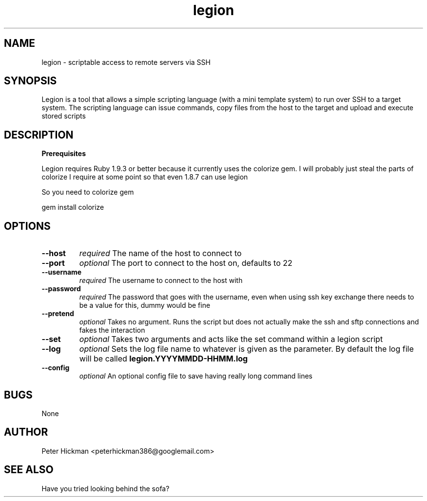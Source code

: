 .TH legion 1 "30th Nov 2017" v1
.SH NAME
legion - scriptable access to remote servers via SSH

.SH SYNOPSIS
Legion is a tool that allows a simple scripting language (with a mini template system) 
to run over SSH to a target system. The scripting language can issue commands, copy 
files from the host to the target and upload and execute stored scripts

.SH DESCRIPTION
.B Prerequisites

Legion requires Ruby 1.9.3 or better because it currently uses the colorize gem. I will probably just steal the parts of colorize I require at some point so that even 1.8.7 can use legion

So you need to colorize gem

gem install colorize

.SH OPTIONS
.TP
.B --host
.I required
The name of the host to connect to
.TP
.B --port
.I optional
The port to connect to the host on, defaults to 22
.TP
.B --username
.I required
The username to connect to the host with
.TP
.B --password
.I required
The password that goes with the username, even when using ssh key exchange there needs to be a value for this, dummy would be fine
.TP
.B --pretend
.I optional
Takes no argument. Runs the script but does not actually make the ssh and sftp connections and fakes the interaction
.TP
.B --set
.I optional
Takes two arguments and acts like the set command within a legion script
.TP
.B --log
.I optional
Sets the log file name to whatever is given as the parameter. By default the log file will be called 
.BI legion.YYYYMMDD-HHMM.log
.TP
.B --config
.I optional
An optional config file to save having really long command lines

.SH BUGS
None

.SH AUTHOR
Peter Hickman <peterhickman386@googlemail.com>

.SH SEE ALSO
Have you tried looking behind the sofa?
